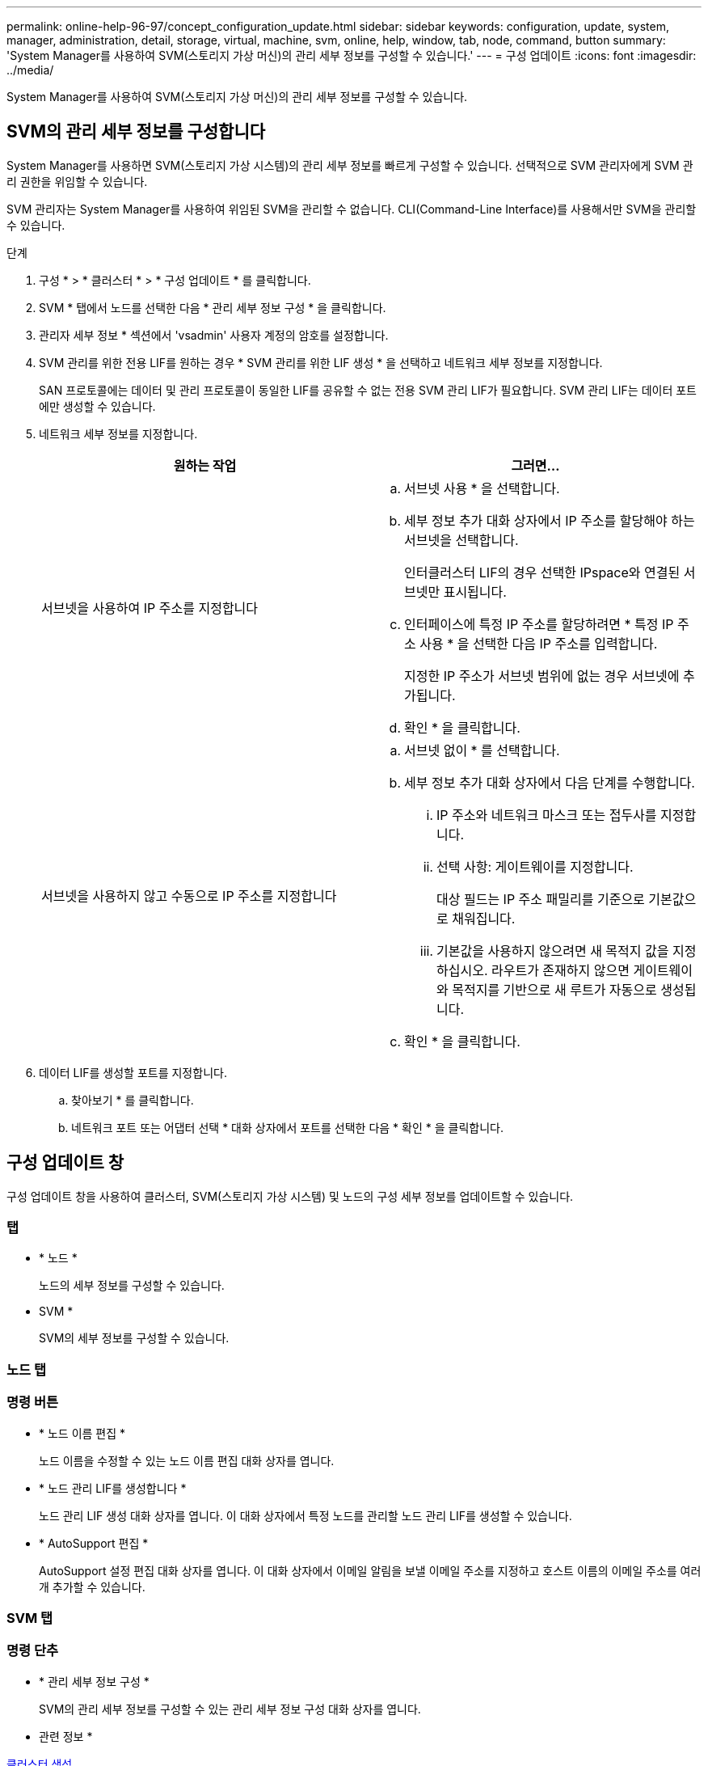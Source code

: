 ---
permalink: online-help-96-97/concept_configuration_update.html 
sidebar: sidebar 
keywords: configuration, update, system, manager, administration, detail, storage, virtual, machine, svm, online, help, window, tab, node, command, button 
summary: 'System Manager를 사용하여 SVM(스토리지 가상 머신)의 관리 세부 정보를 구성할 수 있습니다.' 
---
= 구성 업데이트
:icons: font
:imagesdir: ../media/


[role="lead"]
System Manager를 사용하여 SVM(스토리지 가상 머신)의 관리 세부 정보를 구성할 수 있습니다.



== SVM의 관리 세부 정보를 구성합니다

System Manager를 사용하면 SVM(스토리지 가상 시스템)의 관리 세부 정보를 빠르게 구성할 수 있습니다. 선택적으로 SVM 관리자에게 SVM 관리 권한을 위임할 수 있습니다.

SVM 관리자는 System Manager를 사용하여 위임된 SVM을 관리할 수 없습니다. CLI(Command-Line Interface)를 사용해서만 SVM을 관리할 수 있습니다.

.단계
. 구성 * > * 클러스터 * > * 구성 업데이트 * 를 클릭합니다.
. SVM * 탭에서 노드를 선택한 다음 * 관리 세부 정보 구성 * 을 클릭합니다.
. 관리자 세부 정보 * 섹션에서 'vsadmin' 사용자 계정의 암호를 설정합니다.
. SVM 관리를 위한 전용 LIF를 원하는 경우 * SVM 관리를 위한 LIF 생성 * 을 선택하고 네트워크 세부 정보를 지정합니다.
+
SAN 프로토콜에는 데이터 및 관리 프로토콜이 동일한 LIF를 공유할 수 없는 전용 SVM 관리 LIF가 필요합니다. SVM 관리 LIF는 데이터 포트에만 생성할 수 있습니다.

. 네트워크 세부 정보를 지정합니다.
+
|===
| 원하는 작업 | 그러면... 


 a| 
서브넷을 사용하여 IP 주소를 지정합니다
 a| 
.. 서브넷 사용 * 을 선택합니다.
.. 세부 정보 추가 대화 상자에서 IP 주소를 할당해야 하는 서브넷을 선택합니다.
+
인터클러스터 LIF의 경우 선택한 IPspace와 연결된 서브넷만 표시됩니다.

.. 인터페이스에 특정 IP 주소를 할당하려면 * 특정 IP 주소 사용 * 을 선택한 다음 IP 주소를 입력합니다.
+
지정한 IP 주소가 서브넷 범위에 없는 경우 서브넷에 추가됩니다.

.. 확인 * 을 클릭합니다.




 a| 
서브넷을 사용하지 않고 수동으로 IP 주소를 지정합니다
 a| 
.. 서브넷 없이 * 를 선택합니다.
.. 세부 정보 추가 대화 상자에서 다음 단계를 수행합니다.
+
... IP 주소와 네트워크 마스크 또는 접두사를 지정합니다.
... 선택 사항: 게이트웨이를 지정합니다.
+
대상 필드는 IP 주소 패밀리를 기준으로 기본값으로 채워집니다.

... 기본값을 사용하지 않으려면 새 목적지 값을 지정하십시오. 라우트가 존재하지 않으면 게이트웨이와 목적지를 기반으로 새 루트가 자동으로 생성됩니다.


.. 확인 * 을 클릭합니다.


|===
. 데이터 LIF를 생성할 포트를 지정합니다.
+
.. 찾아보기 * 를 클릭합니다.
.. 네트워크 포트 또는 어댑터 선택 * 대화 상자에서 포트를 선택한 다음 * 확인 * 을 클릭합니다.






== 구성 업데이트 창

구성 업데이트 창을 사용하여 클러스터, SVM(스토리지 가상 시스템) 및 노드의 구성 세부 정보를 업데이트할 수 있습니다.



=== 탭

* * 노드 *
+
노드의 세부 정보를 구성할 수 있습니다.

* SVM *
+
SVM의 세부 정보를 구성할 수 있습니다.





=== 노드 탭



=== 명령 버튼

* * 노드 이름 편집 *
+
노드 이름을 수정할 수 있는 노드 이름 편집 대화 상자를 엽니다.

* * 노드 관리 LIF를 생성합니다 *
+
노드 관리 LIF 생성 대화 상자를 엽니다. 이 대화 상자에서 특정 노드를 관리할 노드 관리 LIF를 생성할 수 있습니다.

* * AutoSupport 편집 *
+
AutoSupport 설정 편집 대화 상자를 엽니다. 이 대화 상자에서 이메일 알림을 보낼 이메일 주소를 지정하고 호스트 이름의 이메일 주소를 여러 개 추가할 수 있습니다.





=== SVM 탭



=== 명령 단추

* * 관리 세부 정보 구성 *
+
SVM의 관리 세부 정보를 구성할 수 있는 관리 세부 정보 구성 대화 상자를 엽니다.



* 관련 정보 *

xref:task_creating_cluster.adoc[클러스터 생성]

xref:task_setting_up_network_when_ip_address_range_is_disabled.adoc[IP 주소 범위가 비활성화된 경우 네트워크 설정]
